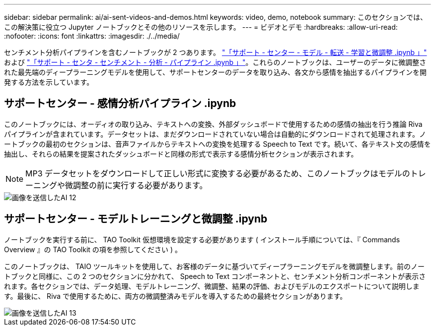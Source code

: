 ---
sidebar: sidebar 
permalink: ai/ai-sent-videos-and-demos.html 
keywords: video, demo, notebook 
summary: このセクションでは、この解決策に役立つ Jupyter ノートブックとその他のリソースを示します。 
---
= ビデオとデモ
:hardbreaks:
:allow-uri-read: 
:nofooter: 
:icons: font
:linkattrs: 
:imagesdir: ./../media/


[role="lead"]
センチメント分析パイプラインを含むノートブックが 2 つあります。 https://nbviewer.jupyter.org/github/NetAppDocs/netapp-solutions/blob/main/media/Support-Center-Model-Transfer-Learning-and-Fine-Tuning.ipynb["「サポート - センター - モデル - 転送 - 学習と微調整 .ipynb 」"] および link:https://nbviewer.jupyter.org/github/NetAppDocs/netapp-solutions/blob/main/media/Support-Center-Sentiment-Analysis-Pipeline.ipynb["「サポート - センタ - センチメント - 分析 - パイプライン .ipynb 」"]。これらのノートブックは、ユーザーのデータに微調整された最先端のディープラーニングモデルを使用して、サポートセンターのデータを取り込み、各文から感情を抽出するパイプラインを開発する方法を示しています。



== サポートセンター - 感情分析パイプライン .ipynb

このノートブックには、オーディオの取り込み、テキストへの変換、外部ダッシュボードで使用するための感情の抽出を行う推論 Riva パイプラインが含まれています。データセットは、まだダウンロードされていない場合は自動的にダウンロードされて処理されます。ノートブックの最初のセクションは、音声ファイルからテキストへの変換を処理する Speech to Text です。続いて、各テキスト文の感情を抽出し、それらの結果を提案されたダッシュボードと同様の形式で表示する感情分析セクションが表示されます。


NOTE: MP3 データセットをダウンロードして正しい形式に変換する必要があるため、このノートブックはモデルのトレーニングや微調整の前に実行する必要があります。

image::ai-sent-image12.png[画像を送信したAI 12]



== サポートセンター - モデルトレーニングと微調整 .ipynb

ノートブックを実行する前に、 TAO Toolkit 仮想環境を設定する必要があります ( インストール手順については、『 Commands Overview 』の TAO Toolkit の項を参照してください ) 。

このノートブックは、 TAIO ツールキットを使用して、お客様のデータに基づいてディープラーニングモデルを微調整します。前のノートブックと同様に、この 2 つのセクションに分かれて、 Speech to Text コンポーネントと、センチメント分析コンポーネントが表示されます。各セクションでは、データ処理、モデルトレーニング、微調整、結果の評価、およびモデルのエクスポートについて説明します。最後に、 Riva で使用するために、両方の微調整済みモデルを導入するための最終セクションがあります。

image::ai-sent-image13.png[画像を送信したAI 13]
